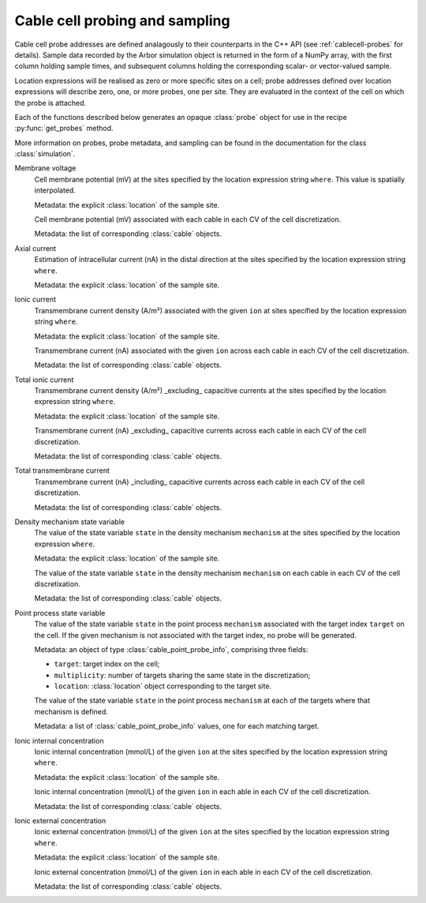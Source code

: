 .. _pycablecell-probesample:

Cable cell probing and sampling
===============================

Cable cell probe addresses are defined analagously to their counterparts in
the C++ API (see :ref:`cablecell-probes` for details). Sample data recorded
by the Arbor simulation object is returned in the form of a NumPy array,
with the first column holding sample times, and subsequent columns holding
the corresponding scalar- or vector-valued sample.

Location expressions will be realised as zero or more specific sites on
a cell; probe addresses defined over location expressions will describe zero,
one, or more probes, one per site. They are evaluated in the context of
the cell on which the probe is attached.

Each of the functions described below generates an opaque :class:`probe`
object for use in the recipe :py:func:`get_probes` method.

More information on probes, probe metadata, and sampling can be found
in the documentation for the class :class:`simulation`.

Membrane voltage
   .. py:function:: cable_probe_membrane_voltage(where)

   Cell membrane potential (mV) at the sites specified by the location
   expression string ``where``. This value is spatially interpolated.

   Metadata: the explicit :class:`location` of the sample site.

   .. py:function:: cable_probe_membrane_voltage_cell()

   Cell membrane potential (mV) associated with each cable in each CV of
   the cell discretization.

   Metadata: the list of corresponding :class:`cable` objects.

Axial current
   .. py:function:: cable_probe_axial_current(where)

   Estimation of intracellular current (nA) in the distal direction at the
   sites specified by the location expression string ``where``.

   Metadata: the explicit :class:`location` of the sample site.

Ionic current
   .. py:function:: cable_probe_ion_current_density(where, ion)

   Transmembrane current density (A/m²) associated with the given ``ion`` at
   sites specified by the location expression string ``where``.

   Metadata: the explicit :class:`location` of the sample site.

   .. py:function:: cable_probe_ion_current_cell(ion)

   Transmembrane current (nA) associated with the given ``ion`` across each
   cable in each CV of the cell discretization.

   Metadata: the list of corresponding :class:`cable` objects.

Total ionic current
   .. py:function:: cable_probe_total_ion_current_density(where)

   Transmembrane current density (A/m²) _excluding_ capacitive currents at the
   sites specified by the location expression string ``where``.

   Metadata: the explicit :class:`location` of the sample site.

   .. py:function:: cable_probe_total_ion_current_cell()

   Transmembrane current (nA) _excluding_ capacitive currents across each
   cable in each CV of the cell discretization.

   Metadata: the list of corresponding :class:`cable` objects.

Total transmembrane current
   .. py:function:: cable_probe_total_current_cell()

   Transmembrane current (nA) _including_ capacitive currents across each
   cable in each CV of the cell discretization.

   Metadata: the list of corresponding :class:`cable` objects.

Density mechanism state variable
   .. py:function:: cable_probe_density_state(where, mechanism, state)

   The value of the state variable ``state`` in the density mechanism ``mechanism``
   at the sites specified by the location expression ``where``.

   Metadata: the explicit :class:`location` of the sample site.

   .. py:function:: cable_probe_density_state_cell(mechanism, state)

   The value of the state variable ``state`` in the density mechanism ``mechanism``
   on each cable in each CV of the cell discretixation.

   Metadata: the list of corresponding :class:`cable` objects.

Point process state variable
   .. py:function:: cable_probe_point_state(target, mechanism, state)

   The value of the state variable ``state`` in the point process ``mechanism``
   associated with the target index ``target`` on the cell. If the given mechanism
   is not associated with the target index, no probe will be generated.

   Metadata: an object of type :class:`cable_point_probe_info`, comprising three fields:

   * ``target``: target index on the cell;

   * ``multiplicity``: number of targets sharing the same state in the discretization;

   * ``location``: :class:`location` object corresponding to the target site.

   .. py:function:: cable_probe_point_state_cell(mechanism, state)

   The value of the state variable ``state`` in the point process ``mechanism``
   at each of the targets where that mechanism is defined.

   Metadata: a list of :class:`cable_point_probe_info` values, one for each matching
   target.

Ionic internal concentration
   .. py:function:: cable_probe_ion_int_concentration(where, ion)

   Ionic internal concentration (mmol/L) of the given ``ion`` at the
   sites specified by the location expression string ``where``.

   Metadata: the explicit :class:`location` of the sample site.

   .. py:function:: cable_probe_ion_int_concentration_cell(ion)

   Ionic internal concentration (mmol/L) of the given ``ion`` in each able in each
   CV of the cell discretization.

   Metadata: the list of corresponding :class:`cable` objects.

Ionic external concentration
   .. py:function:: cable_probe_ion_ext_concentration(where, ion)

   Ionic external concentration (mmol/L) of the given ``ion`` at the
   sites specified by the location expression string ``where``.

   Metadata: the explicit :class:`location` of the sample site.

   .. py:function:: cable_probe_ion_ext_concentration_cell(ion)

   Ionic external concentration (mmol/L) of the given ``ion`` in each able in each
   CV of the cell discretization.

   Metadata: the list of corresponding :class:`cable` objects.

